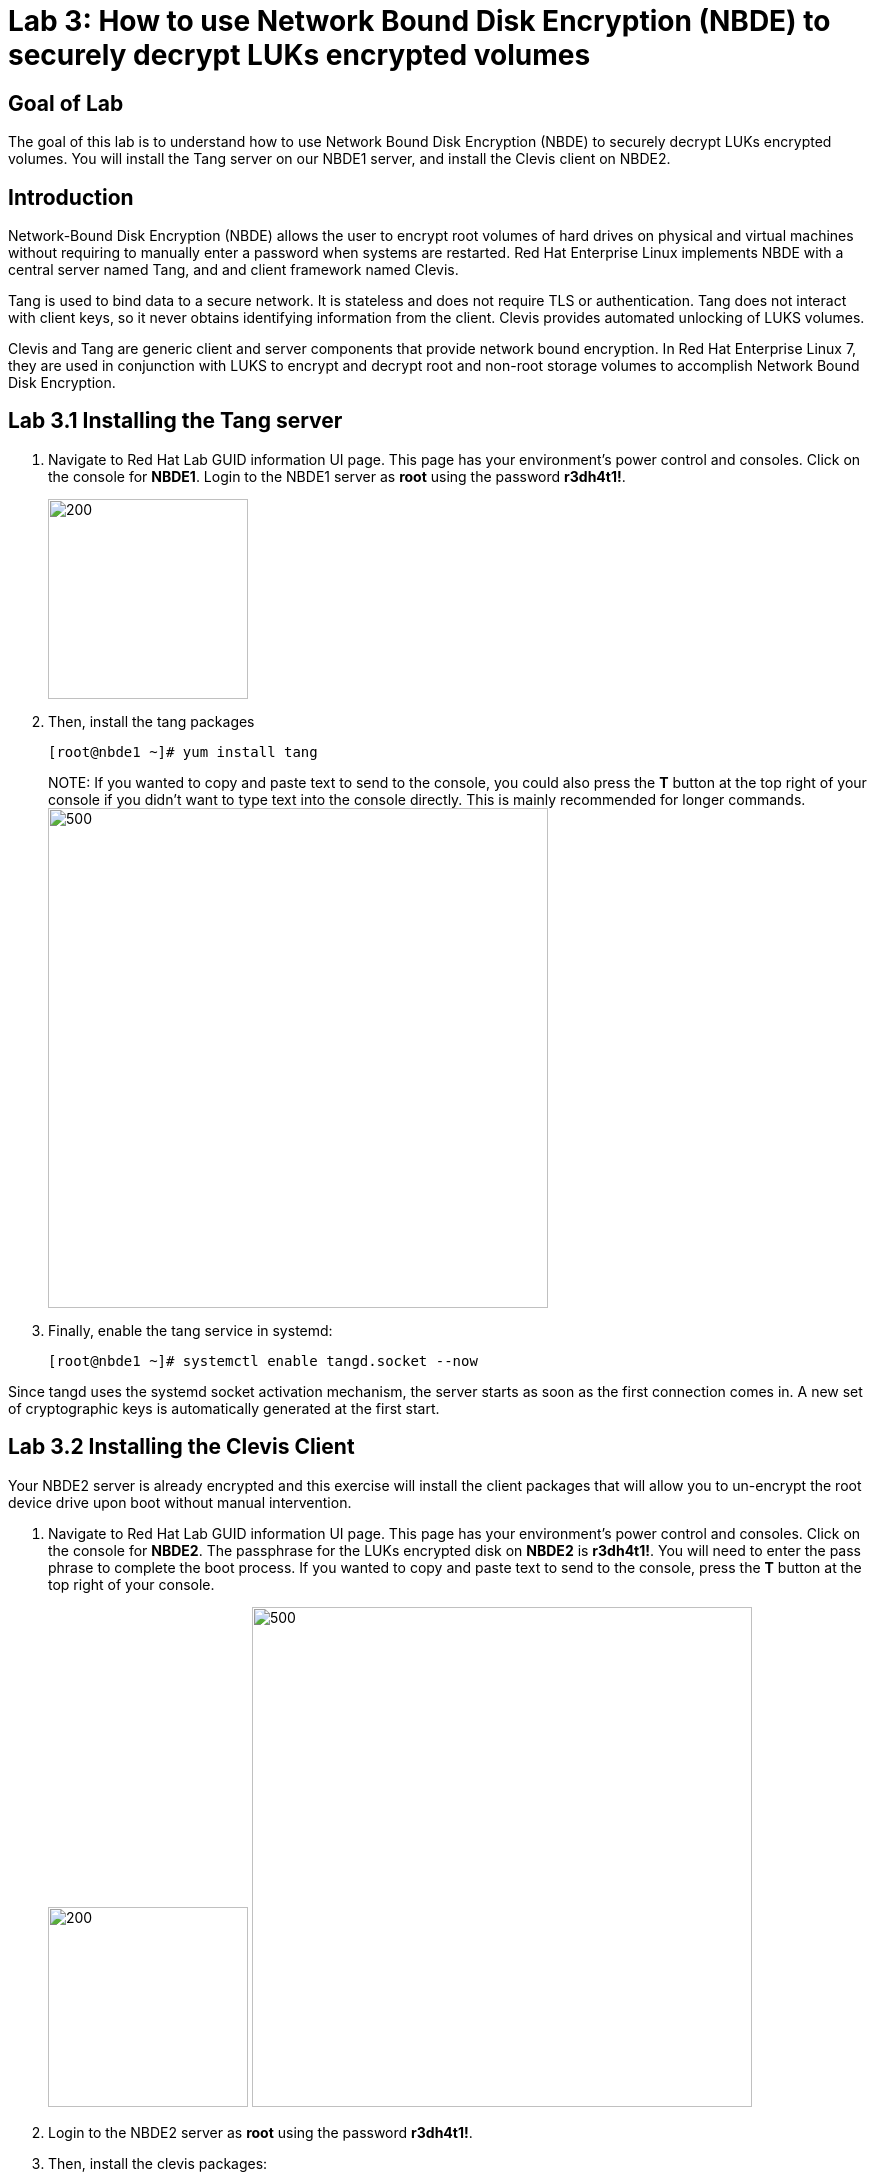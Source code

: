 = Lab 3: How to use Network Bound Disk Encryption (NBDE) to securely decrypt LUKs encrypted volumes

== Goal of Lab
The goal of this lab is to understand how to use Network Bound Disk Encryption (NBDE) to securely decrypt LUKs encrypted volumes. You will install the Tang server on our NBDE1 server, and install the Clevis client on NBDE2.

== Introduction
Network-Bound Disk Encryption (NBDE) allows the user to encrypt root volumes of hard drives on physical and virtual machines without requiring to manually enter a password when systems are restarted.  Red Hat Enterprise Linux implements NBDE with a central server named Tang, and and client framework named Clevis.

Tang is used to bind data to a secure network.  It is stateless and does not require TLS or authentication.  Tang does not interact with client keys, so it never obtains identifying information from the client.  Clevis provides automated unlocking of LUKS volumes.

Clevis and Tang are generic client and server components that provide network bound encryption. In Red Hat Enterprise Linux 7, they are used in conjunction with LUKS to encrypt and decrypt root and non-root storage volumes to accomplish Network Bound Disk Encryption.

== Lab 3.1 Installing the Tang server
. Navigate to Red Hat Lab GUID information UI page. This page has your environment's power control and consoles. Click on the console for *NBDE1*. Login to the NBDE1 server as *root* using the password *r3dh4t1!*.

+
image:images/lab3-console.png[200,200]

. Then, install the tang packages
+
[source, text]
[root@nbde1 ~]# yum install tang
+

NOTE:
If you wanted to copy and paste text to send to the console, you could also press the *T* button at the top right of your console if you didn't want to type text into the console directly. This is mainly recommended for longer commands.
image:images/console-textbox.png[500,500]

. Finally, enable the tang service in systemd:
+
[source, text]
[root@nbde1 ~]# systemctl enable tangd.socket --now

Since tangd uses the systemd socket activation mechanism, the server starts as soon as the first connection comes in. A new set of cryptographic keys is automatically generated at the first start.

== Lab 3.2 Installing the Clevis Client
Your NBDE2 server is already encrypted and this exercise will install the client packages that will allow you to un-encrypt the root device drive upon boot without manual intervention.

. Navigate to Red Hat Lab GUID information UI page. This page has your environment's power control and consoles. Click on the console for *NBDE2*. The passphrase for the LUKs encrypted disk on *NBDE2* is *r3dh4t1!*. You will need to enter the pass phrase to complete the boot process.  If you wanted to copy and paste text to send to the console, press the *T* button at the top right of your console.
+
image:images/lab3-console2.png[200,200]
image:images/console-textbox.png[500,500]

. Login to the NBDE2 server as *root* using the password *r3dh4t1!*.
. Then, install the clevis packages:
+
[source, text]
[root@nbde2 ~]# yum install clevis clevis-luks clevis-dracut
. Next, we will initialize the luks binding to the tang server. If you wanted to copy and paste the text below to send to the console, press the *T* button at the top right of your console (See the picture above on Step #1).
+
[source, text]
[root@nbde2 ~]# clevis bind luks -d /dev/vda2 tang '{"url":"http://nbde1.example.com"}'
+
NOTE: This command performs four steps:
1) Creates a new key with the same entropy as the LUKS master key.
2) Encrypts the new key with Clevis.
3) Stores the Clevis JWE object in the LUKS header with LUKSMeta.
4) Enables the new key for use with LUKS.

. You will be asked to trust the keys. Answer ‘y’ to this question.
. Next, enter the existing LUKS password, which is *r3dh4t1!*.


. This disk can now be unlocked with your existing passphrase as well as with the Clevis policy.

== Lab 3.3 Verify LUKS Header
. To verify that the Clevis JWE object is successfully placed in a LUKS header, use the luksmeta show command on *NBDE2*. Slot 0 will be active and empty.  This slot represent the prompt to see when the server boots.  Slot 1 or 2 will be active with the JSON Web Encryption (JWE) key.  This is the slot that enable the unattended boot process. You may see an inactive Slot as well. You can ignore this as it will not be used.
+
[source, text]
[root@nbde2 ~]# luksmeta show -d /dev/vda2
0   active empty
1   active cb6e8904-81ff-40da-a84a-07ab9ab5715e
2 inactive empty
3 inactive empty
4 inactive empty
5 inactive empty
6 inactive empty
7 inactive empty

== Lab 3.4 Enable Decryption on the Boot Process
. To enable the early boot system to process the disk binding, enter the following command on *NBDE2*.
+
[source, text]
[root@nbde2 ~]# dracut -f
+
NOTE: Pass the *-vf* parameter if you want to see verbose output.

== Lab 3.5 Reboot *NBDE2* and test that NBDE was successfully configured
. Reboot *NBDE2*.  When the prompt comes up for the LUKs passphrase, wait a few seconds and *NBDE2*  should automatically begin the boot process without requiring you to enter a password.

+
[source, text]
[root@nbde2 ~]# reboot


<<top>>

link:README.adoc#table-of-contents[ Table of Contents ] | link:lab4_IPsec.adoc[ Lab 4: IPSec ]
